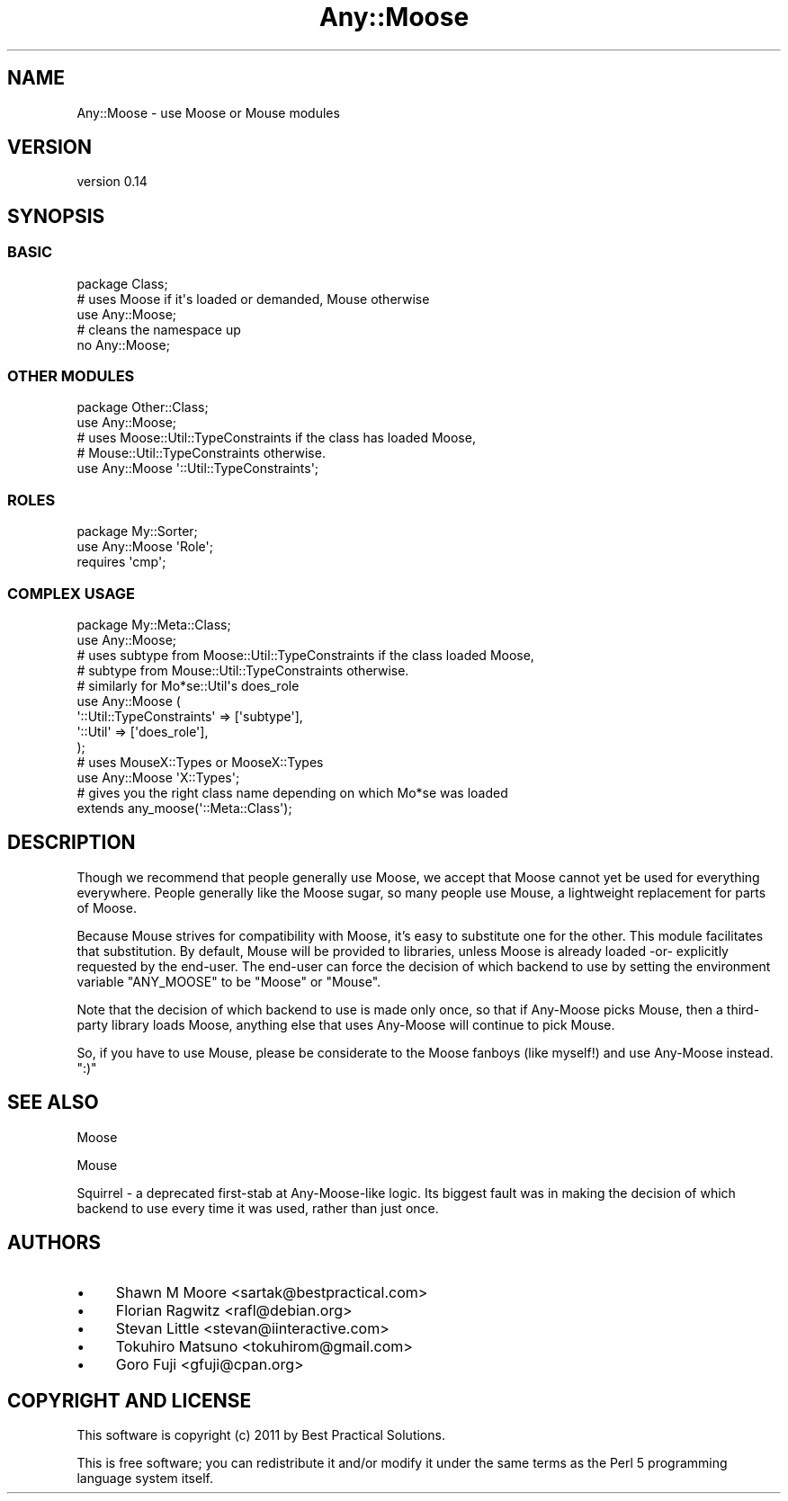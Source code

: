 .\" Automatically generated by Pod::Man 2.22 (Pod::Simple 3.07)
.\"
.\" Standard preamble:
.\" ========================================================================
.de Sp \" Vertical space (when we can't use .PP)
.if t .sp .5v
.if n .sp
..
.de Vb \" Begin verbatim text
.ft CW
.nf
.ne \\$1
..
.de Ve \" End verbatim text
.ft R
.fi
..
.\" Set up some character translations and predefined strings.  \*(-- will
.\" give an unbreakable dash, \*(PI will give pi, \*(L" will give a left
.\" double quote, and \*(R" will give a right double quote.  \*(C+ will
.\" give a nicer C++.  Capital omega is used to do unbreakable dashes and
.\" therefore won't be available.  \*(C` and \*(C' expand to `' in nroff,
.\" nothing in troff, for use with C<>.
.tr \(*W-
.ds C+ C\v'-.1v'\h'-1p'\s-2+\h'-1p'+\s0\v'.1v'\h'-1p'
.ie n \{\
.    ds -- \(*W-
.    ds PI pi
.    if (\n(.H=4u)&(1m=24u) .ds -- \(*W\h'-12u'\(*W\h'-12u'-\" diablo 10 pitch
.    if (\n(.H=4u)&(1m=20u) .ds -- \(*W\h'-12u'\(*W\h'-8u'-\"  diablo 12 pitch
.    ds L" ""
.    ds R" ""
.    ds C` ""
.    ds C' ""
'br\}
.el\{\
.    ds -- \|\(em\|
.    ds PI \(*p
.    ds L" ``
.    ds R" ''
'br\}
.\"
.\" Escape single quotes in literal strings from groff's Unicode transform.
.ie \n(.g .ds Aq \(aq
.el       .ds Aq '
.\"
.\" If the F register is turned on, we'll generate index entries on stderr for
.\" titles (.TH), headers (.SH), subsections (.SS), items (.Ip), and index
.\" entries marked with X<> in POD.  Of course, you'll have to process the
.\" output yourself in some meaningful fashion.
.ie \nF \{\
.    de IX
.    tm Index:\\$1\t\\n%\t"\\$2"
..
.    nr % 0
.    rr F
.\}
.el \{\
.    de IX
..
.\}
.\"
.\" Accent mark definitions (@(#)ms.acc 1.5 88/02/08 SMI; from UCB 4.2).
.\" Fear.  Run.  Save yourself.  No user-serviceable parts.
.    \" fudge factors for nroff and troff
.if n \{\
.    ds #H 0
.    ds #V .8m
.    ds #F .3m
.    ds #[ \f1
.    ds #] \fP
.\}
.if t \{\
.    ds #H ((1u-(\\\\n(.fu%2u))*.13m)
.    ds #V .6m
.    ds #F 0
.    ds #[ \&
.    ds #] \&
.\}
.    \" simple accents for nroff and troff
.if n \{\
.    ds ' \&
.    ds ` \&
.    ds ^ \&
.    ds , \&
.    ds ~ ~
.    ds /
.\}
.if t \{\
.    ds ' \\k:\h'-(\\n(.wu*8/10-\*(#H)'\'\h"|\\n:u"
.    ds ` \\k:\h'-(\\n(.wu*8/10-\*(#H)'\`\h'|\\n:u'
.    ds ^ \\k:\h'-(\\n(.wu*10/11-\*(#H)'^\h'|\\n:u'
.    ds , \\k:\h'-(\\n(.wu*8/10)',\h'|\\n:u'
.    ds ~ \\k:\h'-(\\n(.wu-\*(#H-.1m)'~\h'|\\n:u'
.    ds / \\k:\h'-(\\n(.wu*8/10-\*(#H)'\z\(sl\h'|\\n:u'
.\}
.    \" troff and (daisy-wheel) nroff accents
.ds : \\k:\h'-(\\n(.wu*8/10-\*(#H+.1m+\*(#F)'\v'-\*(#V'\z.\h'.2m+\*(#F'.\h'|\\n:u'\v'\*(#V'
.ds 8 \h'\*(#H'\(*b\h'-\*(#H'
.ds o \\k:\h'-(\\n(.wu+\w'\(de'u-\*(#H)/2u'\v'-.3n'\*(#[\z\(de\v'.3n'\h'|\\n:u'\*(#]
.ds d- \h'\*(#H'\(pd\h'-\w'~'u'\v'-.25m'\f2\(hy\fP\v'.25m'\h'-\*(#H'
.ds D- D\\k:\h'-\w'D'u'\v'-.11m'\z\(hy\v'.11m'\h'|\\n:u'
.ds th \*(#[\v'.3m'\s+1I\s-1\v'-.3m'\h'-(\w'I'u*2/3)'\s-1o\s+1\*(#]
.ds Th \*(#[\s+2I\s-2\h'-\w'I'u*3/5'\v'-.3m'o\v'.3m'\*(#]
.ds ae a\h'-(\w'a'u*4/10)'e
.ds Ae A\h'-(\w'A'u*4/10)'E
.    \" corrections for vroff
.if v .ds ~ \\k:\h'-(\\n(.wu*9/10-\*(#H)'\s-2\u~\d\s+2\h'|\\n:u'
.if v .ds ^ \\k:\h'-(\\n(.wu*10/11-\*(#H)'\v'-.4m'^\v'.4m'\h'|\\n:u'
.    \" for low resolution devices (crt and lpr)
.if \n(.H>23 .if \n(.V>19 \
\{\
.    ds : e
.    ds 8 ss
.    ds o a
.    ds d- d\h'-1'\(ga
.    ds D- D\h'-1'\(hy
.    ds th \o'bp'
.    ds Th \o'LP'
.    ds ae ae
.    ds Ae AE
.\}
.rm #[ #] #H #V #F C
.\" ========================================================================
.\"
.IX Title "Any::Moose 3pm"
.TH Any::Moose 3pm "2011-04-29" "perl v5.10.1" "User Contributed Perl Documentation"
.\" For nroff, turn off justification.  Always turn off hyphenation; it makes
.\" way too many mistakes in technical documents.
.if n .ad l
.nh
.SH "NAME"
Any::Moose \- use Moose or Mouse modules
.SH "VERSION"
.IX Header "VERSION"
version 0.14
.SH "SYNOPSIS"
.IX Header "SYNOPSIS"
.SS "\s-1BASIC\s0"
.IX Subsection "BASIC"
.Vb 1
\&    package Class;
\&
\&    # uses Moose if it\*(Aqs loaded or demanded, Mouse otherwise
\&    use Any::Moose;
\&
\&    # cleans the namespace up
\&    no Any::Moose;
.Ve
.SS "\s-1OTHER\s0 \s-1MODULES\s0"
.IX Subsection "OTHER MODULES"
.Vb 2
\&    package Other::Class;
\&    use Any::Moose;
\&
\&    # uses Moose::Util::TypeConstraints if the class has loaded Moose,
\&    # Mouse::Util::TypeConstraints otherwise.
\&    use Any::Moose \*(Aq::Util::TypeConstraints\*(Aq;
.Ve
.SS "\s-1ROLES\s0"
.IX Subsection "ROLES"
.Vb 2
\&    package My::Sorter;
\&    use Any::Moose \*(AqRole\*(Aq;
\&
\&    requires \*(Aqcmp\*(Aq;
.Ve
.SS "\s-1COMPLEX\s0 \s-1USAGE\s0"
.IX Subsection "COMPLEX USAGE"
.Vb 2
\&    package My::Meta::Class;
\&    use Any::Moose;
\&
\&    # uses subtype from Moose::Util::TypeConstraints if the class loaded Moose,
\&    # subtype from Mouse::Util::TypeConstraints otherwise.
\&    # similarly for Mo*se::Util\*(Aqs does_role
\&    use Any::Moose (
\&        \*(Aq::Util::TypeConstraints\*(Aq => [\*(Aqsubtype\*(Aq],
\&        \*(Aq::Util\*(Aq => [\*(Aqdoes_role\*(Aq],
\&    );
\&
\&    # uses MouseX::Types or MooseX::Types
\&    use Any::Moose \*(AqX::Types\*(Aq;
\&
\&    # gives you the right class name depending on which Mo*se was loaded
\&    extends any_moose(\*(Aq::Meta::Class\*(Aq);
.Ve
.SH "DESCRIPTION"
.IX Header "DESCRIPTION"
Though we recommend that people generally use Moose, we accept that Moose
cannot yet be used for everything everywhere. People generally like the Moose
sugar, so many people use Mouse, a lightweight replacement for parts of
Moose.
.PP
Because Mouse strives for compatibility with Moose, it's easy to substitute one
for the other. This module facilitates that substitution. By default, Mouse
will be provided to libraries, unless Moose is already loaded \-or\-
explicitly requested by the end-user. The end-user can force the decision
of which backend to use by setting the environment variable \f(CW\*(C`ANY_MOOSE\*(C'\fR to
be \f(CW\*(C`Moose\*(C'\fR or \f(CW\*(C`Mouse\*(C'\fR.
.PP
Note that the decision of which backend to use is made only once, so that if
Any-Moose picks Mouse, then a third-party library loads Moose, anything else
that uses Any-Moose will continue to pick Mouse.
.PP
So, if you have to use Mouse, please be considerate to the Moose fanboys
(like myself!) and use Any-Moose instead. \f(CW\*(C`:)\*(C'\fR
.SH "SEE ALSO"
.IX Header "SEE ALSO"
Moose
.PP
Mouse
.PP
Squirrel \- a deprecated first-stab at Any-Moose-like logic. Its biggest
fault was in making the decision of which backend to use every time it was
used, rather than just once.
.SH "AUTHORS"
.IX Header "AUTHORS"
.IP "\(bu" 4
Shawn M Moore <sartak@bestpractical.com>
.IP "\(bu" 4
Florian Ragwitz <rafl@debian.org>
.IP "\(bu" 4
Stevan Little <stevan@iinteractive.com>
.IP "\(bu" 4
Tokuhiro Matsuno <tokuhirom@gmail.com>
.IP "\(bu" 4
Goro Fuji <gfuji@cpan.org>
.SH "COPYRIGHT AND LICENSE"
.IX Header "COPYRIGHT AND LICENSE"
This software is copyright (c) 2011 by Best Practical Solutions.
.PP
This is free software; you can redistribute it and/or modify it under
the same terms as the Perl 5 programming language system itself.
